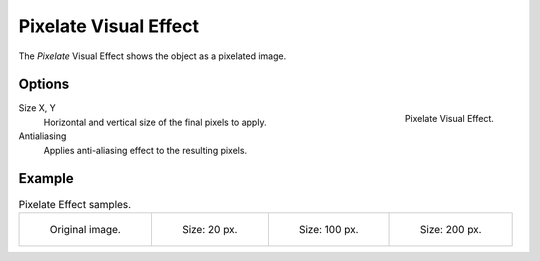 .. _bpy.types.ShaderFxPixelate:

**********************
Pixelate Visual Effect
**********************

The *Pixelate* Visual Effect shows the object as a pixelated image.


Options
=======

.. figure:: /images/grease-pencil_visual-effects_pixelate_panel.png
   :align: right

   Pixelate Visual Effect.

Size X, Y
   Horizontal and vertical size of the final pixels to apply.

Antialiasing
   Applies anti-aliasing effect to the resulting pixels.


Example
=======

.. list-table:: Pixelate Effect samples.

   * - .. figure:: /images/grease-pencil_visual-effects_pixelate_size-0.png
          :width: 200px

          Original image.

     - .. figure:: /images/grease-pencil_visual-effects_pixelate_size-20.png
          :width: 200px

          Size: 20 px.

     - .. figure:: /images/grease-pencil_visual-effects_pixelate_size-100.png
          :width: 200px

          Size: 100 px.

     - .. figure:: /images/grease-pencil_visual-effects_pixelate_size-200.png
          :width: 200px

          Size: 200 px.
